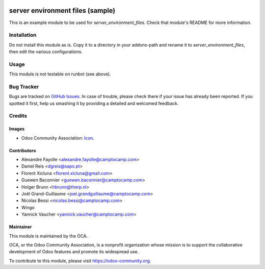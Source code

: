 .. image:: https://img.shields.io/badge/licence-GPL--3-blue.svg
   :target: http://www.gnu.org/licenses/gpl-3.0-standalone.html
   :alt: License: GPL-3

=================================
server environment files (sample)
=================================

This is an example module to be used for
`server_environment_files`. Check that module's README for more
information.


Installation
============

Do not install this module as is. Copy it to a directory in your
addons-path and rename it to
`server_environment_files`, then edit the various configurations.

Usage
=====

This module is not testable on runbot (see above).



Bug Tracker
===========

Bugs are tracked on `GitHub Issues
<https://github.com/OCA/server-tools/issues>`_. In case of trouble, please
check there if your issue has already been reported. If you spotted it first,
help us smashing it by providing a detailed and welcomed feedback.

Credits
=======

Images
------

* Odoo Community Association: `Icon <https://github.com/OCA/maintainer-tools/blob/master/template/module/static/description/icon.svg>`_.

Contributors
------------

* Alexandre Fayolle <alexandre.fayolle@camptocamp.com>
* Daniel Reis <dgreis@sapo.pt>
* Florent Xicluna <florent.xicluna@gmail.com>
* Guewen Baconnier <guewen.baconnier@camptocamp.com>
* Holger Brunn <hbrunn@therp.nl>
* Joël Grand-Guillaume <joel.grandguillaume@camptocamp.com>
* Nicolas Bessi <nicolas.bessi@camptocamp.com>
* Wingo
* Yannick Vaucher <yannick.vaucher@camptocamp.com>


Maintainer
----------

.. image:: https://odoo-community.org/logo.png
   :alt: Odoo Community Association
   :target: https://odoo-community.org

This module is maintained by the OCA.

OCA, or the Odoo Community Association, is a nonprofit organization whose
mission is to support the collaborative development of Odoo features and
promote its widespread use.

To contribute to this module, please visit https://odoo-community.org.


